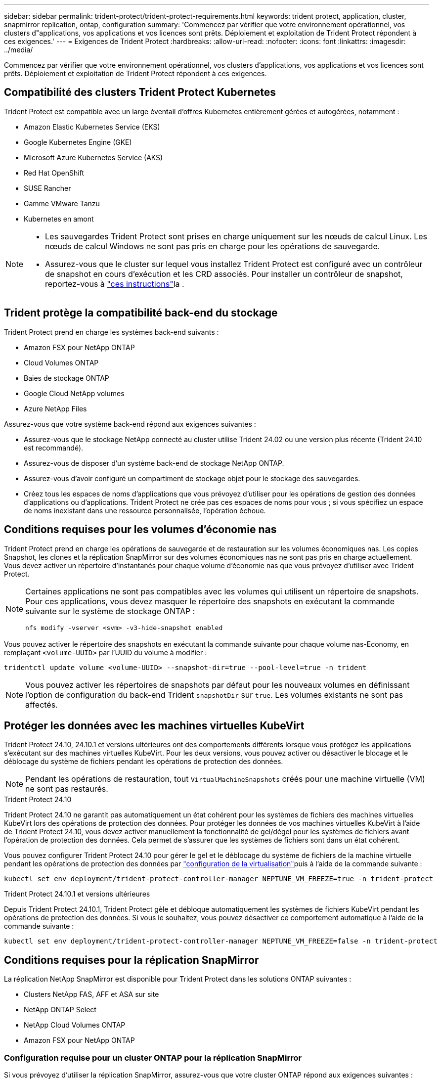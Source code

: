 ---
sidebar: sidebar 
permalink: trident-protect/trident-protect-requirements.html 
keywords: trident protect, application, cluster, snapmirror replication, ontap, configuration 
summary: 'Commencez par vérifier que votre environnement opérationnel, vos clusters d"applications, vos applications et vos licences sont prêts. Déploiement et exploitation de Trident Protect répondent à ces exigences.' 
---
= Exigences de Trident Protect
:hardbreaks:
:allow-uri-read: 
:nofooter: 
:icons: font
:linkattrs: 
:imagesdir: ../media/


[role="lead"]
Commencez par vérifier que votre environnement opérationnel, vos clusters d'applications, vos applications et vos licences sont prêts. Déploiement et exploitation de Trident Protect répondent à ces exigences.



== Compatibilité des clusters Trident Protect Kubernetes

Trident Protect est compatible avec un large éventail d'offres Kubernetes entièrement gérées et autogérées, notamment :

* Amazon Elastic Kubernetes Service (EKS)
* Google Kubernetes Engine (GKE)
* Microsoft Azure Kubernetes Service (AKS)
* Red Hat OpenShift
* SUSE Rancher
* Gamme VMware Tanzu
* Kubernetes en amont


[NOTE]
====
* Les sauvegardes Trident Protect sont prises en charge uniquement sur les nœuds de calcul Linux.  Les nœuds de calcul Windows ne sont pas pris en charge pour les opérations de sauvegarde.
* Assurez-vous que le cluster sur lequel vous installez Trident Protect est configuré avec un contrôleur de snapshot en cours d'exécution et les CRD associés. Pour installer un contrôleur de snapshot, reportez-vous à https://docs.netapp.com/us-en/trident/trident-use/vol-snapshots.html#deploy-a-volume-snapshot-controller["ces instructions"]la .


====


== Trident protège la compatibilité back-end du stockage

Trident Protect prend en charge les systèmes back-end suivants :

* Amazon FSX pour NetApp ONTAP
* Cloud Volumes ONTAP
* Baies de stockage ONTAP
* Google Cloud NetApp volumes
* Azure NetApp Files


Assurez-vous que votre système back-end répond aux exigences suivantes :

* Assurez-vous que le stockage NetApp connecté au cluster utilise Trident 24.02 ou une version plus récente (Trident 24.10 est recommandé).


* Assurez-vous de disposer d'un système back-end de stockage NetApp ONTAP.
* Assurez-vous d'avoir configuré un compartiment de stockage objet pour le stockage des sauvegardes.
* Créez tous les espaces de noms d'applications que vous prévoyez d'utiliser pour les opérations de gestion des données d'applications ou d'applications. Trident Protect ne crée pas ces espaces de noms pour vous ; si vous spécifiez un espace de noms inexistant dans une ressource personnalisée, l'opération échoue.




== Conditions requises pour les volumes d'économie nas

Trident Protect prend en charge les opérations de sauvegarde et de restauration sur les volumes économiques nas. Les copies Snapshot, les clones et la réplication SnapMirror sur des volumes économiques nas ne sont pas pris en charge actuellement. Vous devez activer un répertoire d'instantanés pour chaque volume d'économie nas que vous prévoyez d'utiliser avec Trident Protect.

[NOTE]
====
Certaines applications ne sont pas compatibles avec les volumes qui utilisent un répertoire de snapshots. Pour ces applications, vous devez masquer le répertoire des snapshots en exécutant la commande suivante sur le système de stockage ONTAP :

[source, console]
----
nfs modify -vserver <svm> -v3-hide-snapshot enabled
----
====
Vous pouvez activer le répertoire des snapshots en exécutant la commande suivante pour chaque volume nas-Economy, en remplaçant `<volume-UUID>` par l'UUID du volume à modifier :

[source, console]
----
tridentctl update volume <volume-UUID> --snapshot-dir=true --pool-level=true -n trident
----

NOTE: Vous pouvez activer les répertoires de snapshots par défaut pour les nouveaux volumes en définissant l'option de configuration du back-end Trident `snapshotDir` sur `true`. Les volumes existants ne sont pas affectés.



== Protéger les données avec les machines virtuelles KubeVirt

Trident Protect 24.10, 24.10.1 et versions ultérieures ont des comportements différents lorsque vous protégez les applications s'exécutant sur des machines virtuelles KubeVirt. Pour les deux versions, vous pouvez activer ou désactiver le blocage et le déblocage du système de fichiers pendant les opérations de protection des données.


NOTE: Pendant les opérations de restauration, tout  `VirtualMachineSnapshots` créés pour une machine virtuelle (VM) ne sont pas restaurés.

.Trident Protect 24.10
Trident Protect 24.10 ne garantit pas automatiquement un état cohérent pour les systèmes de fichiers des machines virtuelles KubeVirt lors des opérations de protection des données. Pour protéger les données de vos machines virtuelles KubeVirt à l'aide de Trident Protect 24.10, vous devez activer manuellement la fonctionnalité de gel/dégel pour les systèmes de fichiers avant l'opération de protection des données. Cela permet de s'assurer que les systèmes de fichiers sont dans un état cohérent.

Vous pouvez configurer Trident Protect 24.10 pour gérer le gel et le déblocage du système de fichiers de la machine virtuelle pendant les opérations de protection des données par link:https://docs.openshift.com/container-platform/4.16/virt/install/installing-virt.html["configuration de la virtualisation"^]puis à l'aide de la commande suivante :

[source, console]
----
kubectl set env deployment/trident-protect-controller-manager NEPTUNE_VM_FREEZE=true -n trident-protect
----
.Trident Protect 24.10.1 et versions ultérieures
Depuis Trident Protect 24.10.1, Trident Protect gèle et débloque automatiquement les systèmes de fichiers KubeVirt pendant les opérations de protection des données. Si vous le souhaitez, vous pouvez désactiver ce comportement automatique à l'aide de la commande suivante :

[source, console]
----
kubectl set env deployment/trident-protect-controller-manager NEPTUNE_VM_FREEZE=false -n trident-protect
----


== Conditions requises pour la réplication SnapMirror

La réplication NetApp SnapMirror est disponible pour Trident Protect dans les solutions ONTAP suivantes :

* Clusters NetApp FAS, AFF et ASA sur site
* NetApp ONTAP Select
* NetApp Cloud Volumes ONTAP
* Amazon FSX pour NetApp ONTAP




=== Configuration requise pour un cluster ONTAP pour la réplication SnapMirror

Si vous prévoyez d'utiliser la réplication SnapMirror, assurez-vous que votre cluster ONTAP répond aux exigences suivantes :

* *NetApp Trident* : NetApp Trident doit exister sur les clusters Kubernetes source et de destination qui utilisent ONTAP comme backend. Trident Protect prend en charge la réplication avec la technologie NetApp SnapMirror au moyen de classes de stockage basées sur les pilotes suivants :
+
** `ontap-nas` : NFS
** `ontap-san` : iSCSI
** `ontap-san` : FC
** `ontap-san` : NVMe/TCP (nécessite au minimum la version ONTAP 9.15.1)


* *Licences* : les licences asynchrones de SnapMirror ONTAP utilisant le bundle protection des données doivent être activées sur les clusters ONTAP source et cible. Pour plus d'informations, reportez-vous à la section https://docs.netapp.com/us-en/ontap/data-protection/snapmirror-licensing-concept.html["Présentation des licences SnapMirror dans ONTAP"^] .
+
À partir de ONTAP 9.10.1, toutes les licences sont livrées sous forme de fichier de licence NetApp (NLF), qui est un fichier unique qui active plusieurs fonctionnalités. Pour plus d'informations, reportez-vous à la section link:https://docs.netapp.com/us-en/ontap/system-admin/manage-licenses-concept.html#licenses-included-with-ontap-one["Licences incluses avec ONTAP One"^] .

+

NOTE: Seule la protection asynchrone SnapMirror est prise en charge.





=== Considérations de peering pour la réplication SnapMirror

Si vous prévoyez d'utiliser le peering back-end, assurez-vous que votre environnement répond aux exigences suivantes :

* *Cluster et SVM* : les systèmes back-end de stockage ONTAP doivent être peering. Pour plus d'informations, reportez-vous à la section https://docs.netapp.com/us-en/ontap/peering/index.html["Présentation du cluster et de SVM peering"^] .
+

NOTE: S'assurer que les noms de SVM utilisés dans la relation de réplication entre deux clusters ONTAP sont uniques.

* *NetApp Trident et SVM* : les SVM distantes appairées doivent être disponibles pour NetApp Trident sur le cluster de destination.
* *Systèmes back-end gérés* : vous devez ajouter et gérer des systèmes back-end de stockage ONTAP dans Trident Protect pour créer une relation de réplication.




=== Configuration Trident/ONTAP pour la réplication SnapMirror

Trident Protect exige que vous configuriez au moins un système back-end de stockage qui prend en charge la réplication à la fois pour les clusters source et de destination. Si les clusters source et cible sont identiques, l'application de destination doit utiliser un back-end de stockage différent de l'application source pour une résilience optimale.



=== Exigences du cluster Kubernetes pour la réplication SnapMirror

Assurez-vous que vos clusters Kubernetes répondent aux exigences suivantes :

* *Accessibilité AppVault* : les clusters source et de destination doivent disposer d'un accès réseau pour lire et écrire dans AppVault pour la réplication des objets d'application.
* *Connectivité réseau* : configurez les règles de pare-feu, les autorisations de compartiment et les listes d'adresses IP autorisées pour permettre la communication entre les deux clusters et AppVault sur les réseaux WAN.



NOTE: De nombreux environnements d’entreprise mettent en œuvre des politiques de pare-feu strictes sur les connexions WAN.  Vérifiez ces exigences réseau avec votre équipe d’infrastructure avant de configurer la réplication.
